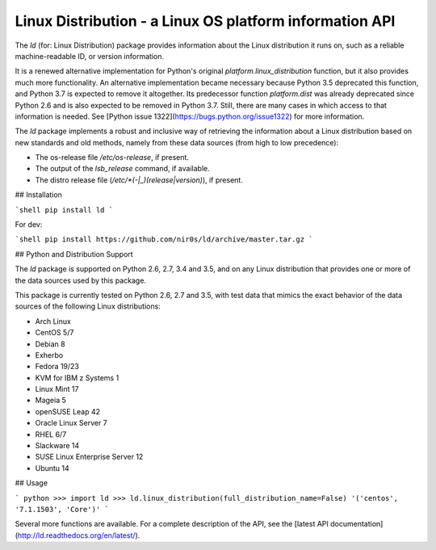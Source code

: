 Linux Distribution - a Linux OS platform information API
========================================================

The `ld` (for: Linux Distribution) package provides information about the
Linux distribution it runs on, such as a reliable machine-readable ID, or
version information.

It is a renewed alternative implementation for Python's
original `platform.linux_distribution` function, but it also provides much more
functionality.
An alternative implementation became necessary because Python 3.5 deprecated
this function, and Python 3.7 is expected to remove it altogether.
Its predecessor function `platform.dist` was already deprecated since
Python 2.6 and is also expected to be removed in Python 3.7.
Still, there are many cases in which access to that information is needed.
See [Python issue 1322](https://bugs.python.org/issue1322) for more
information.

The `ld` package implements a robust and inclusive way of retrieving the
information about a Linux distribution based on new standards and old methods,
namely from these data sources (from high to low precedence):

* The os-release file `/etc/os-release`, if present.
* The output of the `lsb_release` command, if available.
* The distro release file (`/etc/*(-|_)(release|version)`), if present.


## Installation

```shell
pip install ld
```

For dev:

```shell
pip install https://github.com/nir0s/ld/archive/master.tar.gz
```

## Python and Distribution Support

The `ld` package is supported on Python 2.6, 2.7, 3.4 and 3.5, and on
any Linux distribution that provides one or more of the data sources
used by this package.

This package is currently tested on Python 2.6, 2.7 and 3.5, with test
data that mimics the exact behavior of the data sources of the following
Linux distributions:

* Arch Linux
* CentOS 5/7
* Debian 8
* Exherbo
* Fedora 19/23
* KVM for IBM z Systems 1
* Linux Mint 17
* Mageia 5
* openSUSE Leap 42
* Oracle Linux Server 7
* RHEL 6/7
* Slackware 14
* SUSE Linux Enterprise Server 12
* Ubuntu 14


## Usage

```
python
>>> import ld
>>> ld.linux_distribution(full_distribution_name=False)
'('centos', '7.1.1503', 'Core')'
```

Several more functions are available. For a complete description of the
API, see the [latest API documentation](http://ld.readthedocs.org/en/latest/).
